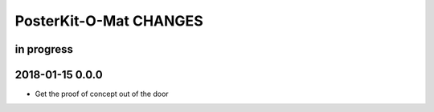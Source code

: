#######################
PosterKit-O-Mat CHANGES
#######################


in progress
-----------


2018-01-15 0.0.0
----------------
- Get the proof of concept out of the door

